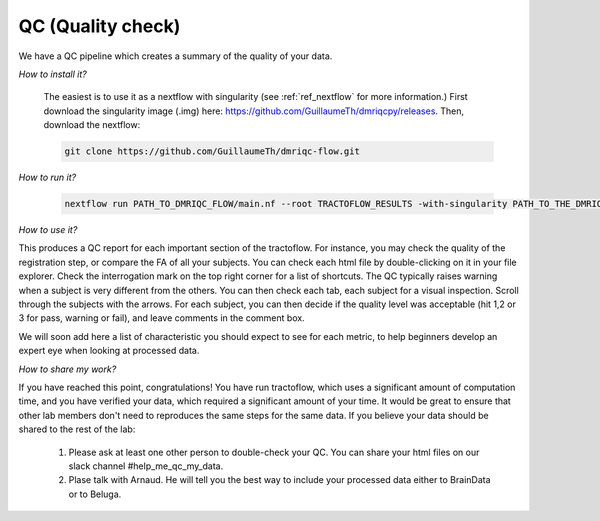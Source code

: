 .. _ref_QC:

QC  (Quality check)
===================

We have a QC pipeline which creates a summary of the quality of your data.

*How to install it?*

    The easiest is to use it as a nextflow with singularity (see :ref:`ref_nextflow` for more information.) First download the singularity image (.img) here: https://github.com/GuillaumeTh/dmriqcpy/releases. Then, download the nextflow:

    .. code-block:: bash

        git clone https://github.com/GuillaumeTh/dmriqc-flow.git

*How to run it?*

    .. code-block:: bash

        nextflow run PATH_TO_DMRIQC_FLOW/main.nf --root TRACTOFLOW_RESULTS -with-singularity PATH_TO_THE_DMRIQC_SINGULARITY -resume

*How to use it?*

This produces a QC report for each important section of the tractoflow. For instance, you may check the quality of the registration step, or compare the FA of all your subjects. You can check each html file by double-clicking on it in your file explorer. Check the interrogation mark on the top right corner for a list of shortcuts. The QC typically raises warning when a subject is very different from the others. You can then check each tab, each subject for a visual inspection. Scroll through the subjects with the arrows. For each subject, you can then decide if the quality level was acceptable (hit 1,2 or 3 for pass, warning or fail), and leave comments in the comment box.

We will soon add here a list of characteristic you should expect to see for each metric, to help beginners develop an expert eye when looking at processed data.

*How to share my work?*

If you have reached this point, congratulations! You have run tractoflow, which uses a significant amount of computation time, and you have verified your data, which required a significant amount of your time. It would be great to ensure that other lab members don't need to reproduces the same steps for the same data. If you believe your data should be shared to the rest of the lab:

    1. Please ask at least one other person to double-check your QC. You can share your html files on our slack channel #help_me_qc_my_data.

    2. Plase talk with Arnaud. He will tell you the best way to include your processed data either to BrainData or to Beluga.
